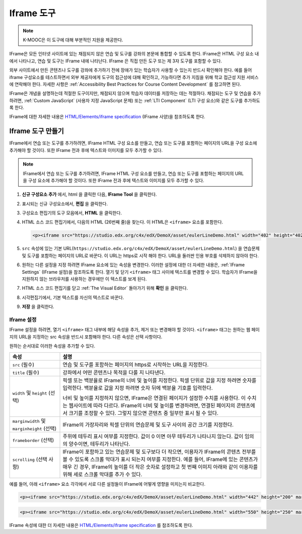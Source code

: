 .. _IFrame:

##################
Iframe 도구
##################

.. note:: K-MOOC은 이 도구에 대해 부분적인 지원을 제공한다.

IFrame은 모든 인터넷 사이트에 있는 채점되지 않은 연습 및 도구를 강좌의 본문에 통합할 수 있도록 한다. IFrame은 HTML 구성 요소 내에서 나타나고, 연습 및 도구는 IFrame 내에 나타난다. IFrame 은 직접 만든 도구 또는 제 3자 도구를 포함할 수 있다.

.. image:: ../../../shared/images/IFrame_1.png
  :alt: Iframe tool showing a Euler line exercise.
  :width: 500

외부 사이트에서 만든 콘텐츠나 도구를 강좌에 추가하기 전에 장애가 있는 학습자가 사용할 수 있는지 반드시 확인해야 한다. 예를 들어 iframe 구성요소를 테스트하면서 외부 제공자에게 도구의 접근성에 대해 확인하고, 가능하다면 추가 지침을 위해 학교 접근성 지원 서비스에 연락해야 한다. 자세한 사항은 :ref:`Accessibility Best Practices for Course Content Development` 를 참고하면 된다.

IFrame은 개념을 설명하는데 적절한 도구이지만, 채점되지 않으며 학습자 데이터를 저장하는 데는 적절하다. 채점되는 도구 및 연습을 추가하려면, :ref:`Custom JavaScript` (사용자 지정 JavaScript 문제) 또는  :ref:`LTI Component` (LTI 구성 요소)와 같은 도구를 추가하도록 한다.

IFrame에 대한 자세한 내용은 `HTML/Elements/iframe specification <http://www.w3.org/wiki/HTML/Elements/iframe>`_ (IFrame 사양)을 참조하도록 한다.

****************************
Iframe 도구 만들기
****************************

IFrame에서 연습 또는 도구를 추가하려면, IFrame HTML 구성 요소를 만들고, 연습 또는 도구를 포함하는 페이지의 URL을 구성 요소에 추가해야 할 것이다. 또한 IFrame 전과 후에 텍스트와 이미지를 모두 추가할 수 있다.

.. note:: IFrame에서 연습 또는 도구를 추가하려면, IFrame HTML 구성 요소를 만들고, 연습 또는 도구를 포함하는 페이지의 URL을 구성 요소에 추가해야 할 것이다. 또한 IFrame 전과 후에 텍스트와 이미지를 모두 추가할 수 있다.

#. **신규 구성요소 추가** 에서, html 을 클릭한 다음, **IFrame Tool** 을 클릭한다.

#. 표시되는 신규 구성요소에서, **편집** 을 클릭한다.

#. 구성요소 편집기의 도구 모음에서, **HTML** 을 클릭한다.

#. HTML 소스 코드 편집기에서, 다음의 HTML (26번째 줄)을 찾는다. 이 HTML은  ``<iframe>`` 요소를 포함한다.

   .. code-block:: html

      <p><iframe src="https://studio.edx.org/c4x/edX/DemoX/asset/eulerLineDemo.html" width="402" height="402" marginwidth="0" marginheight="0" frameborder="0" scrolling="no">You need an iFrame capable browser to view this.</iframe></p>

#. ``src`` 속성에 있는 기본 URL(``https://studio.edx.org/c4x/edX/DemoX/asset/eulerLineDemo.html``) 을 연습문제 및 도구를 포함하는 페이지의 URL로 바꾼다. 이 URL는 https로 시작 해야 한다. URL을 둘러싼 인용 부호를 삭제하지 않아야 한다.

#. 원하는 다른 설정을 지정 하려면 IFrame 요소에 있는 속성을 변경한다. 이러한 설정에 대한 더 자세한 내용은, :ref:`IFrame Settings` (IFrame 설정)을 참조하도록 한다. 열기 및 닫기 ``<iframe>`` 태그 사이에 텍스트를 변경할 수 있다. 학습자가 IFrame을 지원하지 않는 브라우저를 사용하는 경우에만 이 텍스트를 보게 된다.

#. HTML 소스 코드 편집기를 닫고 :ref:`The Visual Editor` 돌아가기 위해 **확인** 을 클릭한다.

#. 시각편집기에서, 기본 텍스트를 자신의 텍스트로 바꾼다.

#. **저장** 을 클릭한다.

.. _IFrame Settings:

======================
Iframe 설정
======================

IFrame 설정을 하려면, 열기  ``<iframe>`` 태그 내부에 해당 속성을 추가, 제거 또는 변경해야 할 것이다. ``<iframe>`` 태그는 원하는 웹 페이지의 URL을 지정하는 src 속성을 반드시 포함해야 한다. 다른 속성은 선택 사항이다.

원하는 순서대로 이러한 속성을 추가할 수 있다.

.. list-table::
   :widths: 20 80
   :header-rows: 1

   * - 속성
     - 설명
   * - ``src`` (필수)
     - 연습 및 도구를 포함하는 페이지의 https로 시작하는 URL을 지정한다.
   * - ``title`` (필수)
     - 강좌에서 어떤 콘텐츠나 목적을 다룰 지 나타낸다.
   * - ``width`` 및 ``height`` (선택)
     - 픽셀 또는 백분율로 IFrame의 너비 및 높이를 지정한다. 픽셀 단위로 값을 지정 하려면 숫자를 입력한다. 백분율로 값을 지정 하려면 숫자 뒤에 백분율 기호를 입력한다.

       너비 및 높이를 지정하지 않으면, IFrame은 연결된 페이지가 설정한 수치를 사용한다. 이 수치는 웹사이트에 따라 다르다. IFrame의 너비 및 높이를 변경하려면, 연결된 페이지의 콘텐츠에서 크기를 조정할 수 있다. 그렇지 않으면 콘텐츠 중 일부만 표시 될 수 있다.

   * - ``marginwidth`` 및  ``marginheight`` (선택)
     - IFrame의 가장자리와 픽셀 단위의 연습문제 및 도구 사이의 공간 크기를 지정한다.
   * - ``frameborder`` (선택)
     - 주위에 테두리 표시 여부를 지정한다. 값이 0 이면 아무 테두리가 나타나지 않는다. 값이 임의의 양수이면, 테두리가 나타난다.
   * - ``scrolling`` (선택 사항)
     - IFrame이 포함하고 있는 연습문제 및 도구보다 더 작으면, 이용자가 IFrame의 콘텐츠 전부를 볼 수 있도록 스크롤 막대가 표시 되는지 여부를 지정한다. 예를 들어, IFrame에 있는 콘텐츠가 매우 긴 경우, IFrame의 높이를 더 작은 숫자로 설정하고 첫 번째 이미지 아래와 같이 이용자를 위해 세로 스크롤 막대를 추가 수 있다.

예를 들어, 아래  ``<iframe>`` 요소 각각에서 서로 다른 설정들이 IFrame에 어떻게 영향을 미치는지 비교한다.

.. code-block:: html

      <p><iframe src="https://studio.edx.org/c4x/edX/DemoX/asset/eulerLineDemo.html" width="442" height="200" marginwidth="20" marginheight="20" frameborder="1" scrolling="yes">You need an iFrame capable browser to view this.</iframe></p>

.. image:: ../../../shared/images/IFrame_3.png
   :alt: Iframe with only the top half showing and a vertical scroll bar on the
    side.
   :width: 500

.. code-block:: html

      <p><iframe src="https://studio.edx.org/c4x/edX/DemoX/asset/eulerLineDemo.html" width="550" height="250" marginwidth="30" marginheight="60" frameborder="1" scrolling="no">You need an iFrame capable browser to view this.</iframe></p>

.. image:: ../../../shared/images/IFrame_4.png
   :alt: Iframe with only the top half showing but no scroll bar available.
   :width: 500

IFrame 속성에 대한 더 자세한 내용은  `HTML/Elements/iframe specification <http://www.w3.org/wiki/HTML/Elements/iframe>`_ 를 참조하도록 한다.
